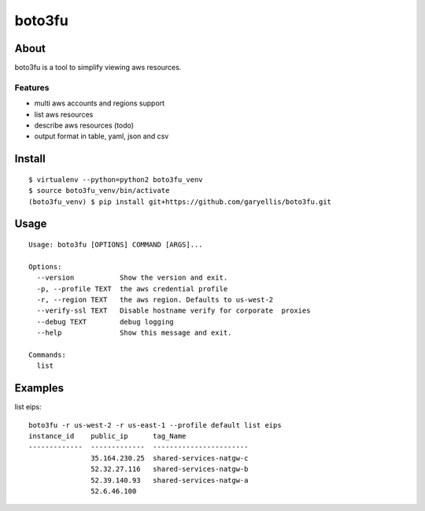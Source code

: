 ==================
boto3fu
==================

About
-----

boto3fu is a tool to simplify viewing aws resources.

Features
########

- multi aws accounts and regions support
- list aws resources
- describe aws resources (todo)
- output format in table, yaml, json and csv

Install
-------

::

  $ virtualenv --python=python2 boto3fu_venv
  $ source boto3fu_venv/bin/activate
  (boto3fu_venv) $ pip install git+https://github.com/garyellis/boto3fu.git

Usage
-----

::

    Usage: boto3fu [OPTIONS] COMMAND [ARGS]...

    Options:
      --version           Show the version and exit.
      -p, --profile TEXT  the aws credential profile
      -r, --region TEXT   the aws region. Defaults to us-west-2
      --verify-ssl TEXT   Disable hostname verify for corporate  proxies
      --debug TEXT        debug logging
      --help              Show this message and exit.

    Commands:
      list

Examples
--------

list eips::

    boto3fu -r us-west-2 -r us-east-1 --profile default list eips
    instance_id    public_ip      tag_Name
    -------------  -------------  -----------------------
                   35.164.230.25  shared-services-natgw-c
                   52.32.27.116   shared-services-natgw-b
                   52.39.140.93   shared-services-natgw-a
                   52.6.46.100


